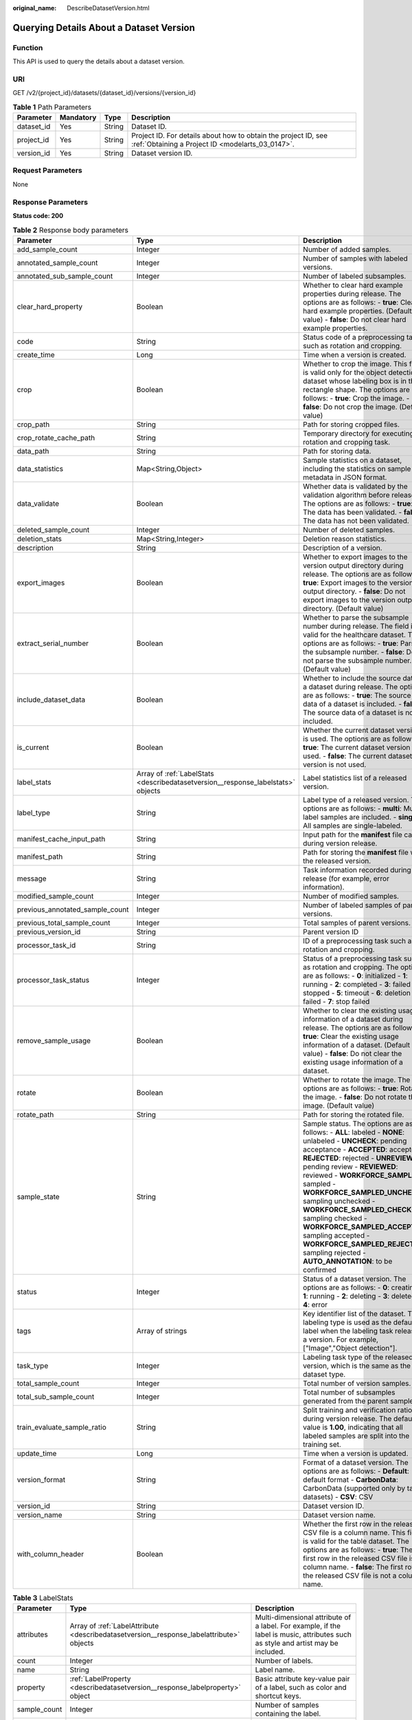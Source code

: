 :original_name: DescribeDatasetVersion.html

.. _DescribeDatasetVersion:

Querying Details About a Dataset Version
========================================

Function
--------

This API is used to query the details about a dataset version.

URI
---

GET /v2/{project_id}/datasets/{dataset_id}/versions/{version_id}

.. table:: **Table 1** Path Parameters

   +------------+-----------+--------+--------------------------------------------------------------------------------------------------------------------+
   | Parameter  | Mandatory | Type   | Description                                                                                                        |
   +============+===========+========+====================================================================================================================+
   | dataset_id | Yes       | String | Dataset ID.                                                                                                        |
   +------------+-----------+--------+--------------------------------------------------------------------------------------------------------------------+
   | project_id | Yes       | String | Project ID. For details about how to obtain the project ID, see :ref:`Obtaining a Project ID <modelarts_03_0147>`. |
   +------------+-----------+--------+--------------------------------------------------------------------------------------------------------------------+
   | version_id | Yes       | String | Dataset version ID.                                                                                                |
   +------------+-----------+--------+--------------------------------------------------------------------------------------------------------------------+

Request Parameters
------------------

None

Response Parameters
-------------------

**Status code: 200**

.. table:: **Table 2** Response body parameters

   +---------------------------------+----------------------------------------------------------------------------------+-------------------------------------------------------------------------------------------------------------------------------------------------------------------------------------------------------------------------------------------------------------------------------------------------------------------------------------------------------------------------------------------------------------------------------------------------------------------------------------------------------------------------+
   | Parameter                       | Type                                                                             | Description                                                                                                                                                                                                                                                                                                                                                                                                                                                                                                             |
   +=================================+==================================================================================+=========================================================================================================================================================================================================================================================================================================================================================================================================================================================================================================================+
   | add_sample_count                | Integer                                                                          | Number of added samples.                                                                                                                                                                                                                                                                                                                                                                                                                                                                                                |
   +---------------------------------+----------------------------------------------------------------------------------+-------------------------------------------------------------------------------------------------------------------------------------------------------------------------------------------------------------------------------------------------------------------------------------------------------------------------------------------------------------------------------------------------------------------------------------------------------------------------------------------------------------------------+
   | annotated_sample_count          | Integer                                                                          | Number of samples with labeled versions.                                                                                                                                                                                                                                                                                                                                                                                                                                                                                |
   +---------------------------------+----------------------------------------------------------------------------------+-------------------------------------------------------------------------------------------------------------------------------------------------------------------------------------------------------------------------------------------------------------------------------------------------------------------------------------------------------------------------------------------------------------------------------------------------------------------------------------------------------------------------+
   | annotated_sub_sample_count      | Integer                                                                          | Number of labeled subsamples.                                                                                                                                                                                                                                                                                                                                                                                                                                                                                           |
   +---------------------------------+----------------------------------------------------------------------------------+-------------------------------------------------------------------------------------------------------------------------------------------------------------------------------------------------------------------------------------------------------------------------------------------------------------------------------------------------------------------------------------------------------------------------------------------------------------------------------------------------------------------------+
   | clear_hard_property             | Boolean                                                                          | Whether to clear hard example properties during release. The options are as follows: - **true**: Clear hard example properties. (Default value) - **false**: Do not clear hard example properties.                                                                                                                                                                                                                                                                                                                      |
   +---------------------------------+----------------------------------------------------------------------------------+-------------------------------------------------------------------------------------------------------------------------------------------------------------------------------------------------------------------------------------------------------------------------------------------------------------------------------------------------------------------------------------------------------------------------------------------------------------------------------------------------------------------------+
   | code                            | String                                                                           | Status code of a preprocessing task such as rotation and cropping.                                                                                                                                                                                                                                                                                                                                                                                                                                                      |
   +---------------------------------+----------------------------------------------------------------------------------+-------------------------------------------------------------------------------------------------------------------------------------------------------------------------------------------------------------------------------------------------------------------------------------------------------------------------------------------------------------------------------------------------------------------------------------------------------------------------------------------------------------------------+
   | create_time                     | Long                                                                             | Time when a version is created.                                                                                                                                                                                                                                                                                                                                                                                                                                                                                         |
   +---------------------------------+----------------------------------------------------------------------------------+-------------------------------------------------------------------------------------------------------------------------------------------------------------------------------------------------------------------------------------------------------------------------------------------------------------------------------------------------------------------------------------------------------------------------------------------------------------------------------------------------------------------------+
   | crop                            | Boolean                                                                          | Whether to crop the image. This field is valid only for the object detection dataset whose labeling box is in the rectangle shape. The options are as follows: - **true**: Crop the image. - **false**: Do not crop the image. (Default value)                                                                                                                                                                                                                                                                          |
   +---------------------------------+----------------------------------------------------------------------------------+-------------------------------------------------------------------------------------------------------------------------------------------------------------------------------------------------------------------------------------------------------------------------------------------------------------------------------------------------------------------------------------------------------------------------------------------------------------------------------------------------------------------------+
   | crop_path                       | String                                                                           | Path for storing cropped files.                                                                                                                                                                                                                                                                                                                                                                                                                                                                                         |
   +---------------------------------+----------------------------------------------------------------------------------+-------------------------------------------------------------------------------------------------------------------------------------------------------------------------------------------------------------------------------------------------------------------------------------------------------------------------------------------------------------------------------------------------------------------------------------------------------------------------------------------------------------------------+
   | crop_rotate_cache_path          | String                                                                           | Temporary directory for executing the rotation and cropping task.                                                                                                                                                                                                                                                                                                                                                                                                                                                       |
   +---------------------------------+----------------------------------------------------------------------------------+-------------------------------------------------------------------------------------------------------------------------------------------------------------------------------------------------------------------------------------------------------------------------------------------------------------------------------------------------------------------------------------------------------------------------------------------------------------------------------------------------------------------------+
   | data_path                       | String                                                                           | Path for storing data.                                                                                                                                                                                                                                                                                                                                                                                                                                                                                                  |
   +---------------------------------+----------------------------------------------------------------------------------+-------------------------------------------------------------------------------------------------------------------------------------------------------------------------------------------------------------------------------------------------------------------------------------------------------------------------------------------------------------------------------------------------------------------------------------------------------------------------------------------------------------------------+
   | data_statistics                 | Map<String,Object>                                                               | Sample statistics on a dataset, including the statistics on sample metadata in JSON format.                                                                                                                                                                                                                                                                                                                                                                                                                             |
   +---------------------------------+----------------------------------------------------------------------------------+-------------------------------------------------------------------------------------------------------------------------------------------------------------------------------------------------------------------------------------------------------------------------------------------------------------------------------------------------------------------------------------------------------------------------------------------------------------------------------------------------------------------------+
   | data_validate                   | Boolean                                                                          | Whether data is validated by the validation algorithm before release. The options are as follows: - **true**: The data has been validated. - **false**: The data has not been validated.                                                                                                                                                                                                                                                                                                                                |
   +---------------------------------+----------------------------------------------------------------------------------+-------------------------------------------------------------------------------------------------------------------------------------------------------------------------------------------------------------------------------------------------------------------------------------------------------------------------------------------------------------------------------------------------------------------------------------------------------------------------------------------------------------------------+
   | deleted_sample_count            | Integer                                                                          | Number of deleted samples.                                                                                                                                                                                                                                                                                                                                                                                                                                                                                              |
   +---------------------------------+----------------------------------------------------------------------------------+-------------------------------------------------------------------------------------------------------------------------------------------------------------------------------------------------------------------------------------------------------------------------------------------------------------------------------------------------------------------------------------------------------------------------------------------------------------------------------------------------------------------------+
   | deletion_stats                  | Map<String,Integer>                                                              | Deletion reason statistics.                                                                                                                                                                                                                                                                                                                                                                                                                                                                                             |
   +---------------------------------+----------------------------------------------------------------------------------+-------------------------------------------------------------------------------------------------------------------------------------------------------------------------------------------------------------------------------------------------------------------------------------------------------------------------------------------------------------------------------------------------------------------------------------------------------------------------------------------------------------------------+
   | description                     | String                                                                           | Description of a version.                                                                                                                                                                                                                                                                                                                                                                                                                                                                                               |
   +---------------------------------+----------------------------------------------------------------------------------+-------------------------------------------------------------------------------------------------------------------------------------------------------------------------------------------------------------------------------------------------------------------------------------------------------------------------------------------------------------------------------------------------------------------------------------------------------------------------------------------------------------------------+
   | export_images                   | Boolean                                                                          | Whether to export images to the version output directory during release. The options are as follows: - **true**: Export images to the version output directory. - **false**: Do not export images to the version output directory. (Default value)                                                                                                                                                                                                                                                                      |
   +---------------------------------+----------------------------------------------------------------------------------+-------------------------------------------------------------------------------------------------------------------------------------------------------------------------------------------------------------------------------------------------------------------------------------------------------------------------------------------------------------------------------------------------------------------------------------------------------------------------------------------------------------------------+
   | extract_serial_number           | Boolean                                                                          | Whether to parse the subsample number during release. The field is valid for the healthcare dataset. The options are as follows: - **true**: Parse the subsample number. - **false**: Do not parse the subsample number. (Default value)                                                                                                                                                                                                                                                                                |
   +---------------------------------+----------------------------------------------------------------------------------+-------------------------------------------------------------------------------------------------------------------------------------------------------------------------------------------------------------------------------------------------------------------------------------------------------------------------------------------------------------------------------------------------------------------------------------------------------------------------------------------------------------------------+
   | include_dataset_data            | Boolean                                                                          | Whether to include the source data of a dataset during release. The options are as follows: - **true**: The source data of a dataset is included. - **false**: The source data of a dataset is not included.                                                                                                                                                                                                                                                                                                            |
   +---------------------------------+----------------------------------------------------------------------------------+-------------------------------------------------------------------------------------------------------------------------------------------------------------------------------------------------------------------------------------------------------------------------------------------------------------------------------------------------------------------------------------------------------------------------------------------------------------------------------------------------------------------------+
   | is_current                      | Boolean                                                                          | Whether the current dataset version is used. The options are as follows: - **true**: The current dataset version is used. - **false**: The current dataset version is not used.                                                                                                                                                                                                                                                                                                                                         |
   +---------------------------------+----------------------------------------------------------------------------------+-------------------------------------------------------------------------------------------------------------------------------------------------------------------------------------------------------------------------------------------------------------------------------------------------------------------------------------------------------------------------------------------------------------------------------------------------------------------------------------------------------------------------+
   | label_stats                     | Array of :ref:`LabelStats <describedatasetversion__response_labelstats>` objects | Label statistics list of a released version.                                                                                                                                                                                                                                                                                                                                                                                                                                                                            |
   +---------------------------------+----------------------------------------------------------------------------------+-------------------------------------------------------------------------------------------------------------------------------------------------------------------------------------------------------------------------------------------------------------------------------------------------------------------------------------------------------------------------------------------------------------------------------------------------------------------------------------------------------------------------+
   | label_type                      | String                                                                           | Label type of a released version. The options are as follows: - **multi**: Multi-label samples are included. - **single**: All samples are single-labeled.                                                                                                                                                                                                                                                                                                                                                              |
   +---------------------------------+----------------------------------------------------------------------------------+-------------------------------------------------------------------------------------------------------------------------------------------------------------------------------------------------------------------------------------------------------------------------------------------------------------------------------------------------------------------------------------------------------------------------------------------------------------------------------------------------------------------------+
   | manifest_cache_input_path       | String                                                                           | Input path for the **manifest** file cache during version release.                                                                                                                                                                                                                                                                                                                                                                                                                                                      |
   +---------------------------------+----------------------------------------------------------------------------------+-------------------------------------------------------------------------------------------------------------------------------------------------------------------------------------------------------------------------------------------------------------------------------------------------------------------------------------------------------------------------------------------------------------------------------------------------------------------------------------------------------------------------+
   | manifest_path                   | String                                                                           | Path for storing the **manifest** file with the released version.                                                                                                                                                                                                                                                                                                                                                                                                                                                       |
   +---------------------------------+----------------------------------------------------------------------------------+-------------------------------------------------------------------------------------------------------------------------------------------------------------------------------------------------------------------------------------------------------------------------------------------------------------------------------------------------------------------------------------------------------------------------------------------------------------------------------------------------------------------------+
   | message                         | String                                                                           | Task information recorded during release (for example, error information).                                                                                                                                                                                                                                                                                                                                                                                                                                              |
   +---------------------------------+----------------------------------------------------------------------------------+-------------------------------------------------------------------------------------------------------------------------------------------------------------------------------------------------------------------------------------------------------------------------------------------------------------------------------------------------------------------------------------------------------------------------------------------------------------------------------------------------------------------------+
   | modified_sample_count           | Integer                                                                          | Number of modified samples.                                                                                                                                                                                                                                                                                                                                                                                                                                                                                             |
   +---------------------------------+----------------------------------------------------------------------------------+-------------------------------------------------------------------------------------------------------------------------------------------------------------------------------------------------------------------------------------------------------------------------------------------------------------------------------------------------------------------------------------------------------------------------------------------------------------------------------------------------------------------------+
   | previous_annotated_sample_count | Integer                                                                          | Number of labeled samples of parent versions.                                                                                                                                                                                                                                                                                                                                                                                                                                                                           |
   +---------------------------------+----------------------------------------------------------------------------------+-------------------------------------------------------------------------------------------------------------------------------------------------------------------------------------------------------------------------------------------------------------------------------------------------------------------------------------------------------------------------------------------------------------------------------------------------------------------------------------------------------------------------+
   | previous_total_sample_count     | Integer                                                                          | Total samples of parent versions.                                                                                                                                                                                                                                                                                                                                                                                                                                                                                       |
   +---------------------------------+----------------------------------------------------------------------------------+-------------------------------------------------------------------------------------------------------------------------------------------------------------------------------------------------------------------------------------------------------------------------------------------------------------------------------------------------------------------------------------------------------------------------------------------------------------------------------------------------------------------------+
   | previous_version_id             | String                                                                           | Parent version ID                                                                                                                                                                                                                                                                                                                                                                                                                                                                                                       |
   +---------------------------------+----------------------------------------------------------------------------------+-------------------------------------------------------------------------------------------------------------------------------------------------------------------------------------------------------------------------------------------------------------------------------------------------------------------------------------------------------------------------------------------------------------------------------------------------------------------------------------------------------------------------+
   | processor_task_id               | String                                                                           | ID of a preprocessing task such as rotation and cropping.                                                                                                                                                                                                                                                                                                                                                                                                                                                               |
   +---------------------------------+----------------------------------------------------------------------------------+-------------------------------------------------------------------------------------------------------------------------------------------------------------------------------------------------------------------------------------------------------------------------------------------------------------------------------------------------------------------------------------------------------------------------------------------------------------------------------------------------------------------------+
   | processor_task_status           | Integer                                                                          | Status of a preprocessing task such as rotation and cropping. The options are as follows: - **0**: initialized - **1**: running - **2**: completed - **3**: failed - **4**: stopped - **5**: timeout - **6**: deletion failed - **7**: stop failed                                                                                                                                                                                                                                                                      |
   +---------------------------------+----------------------------------------------------------------------------------+-------------------------------------------------------------------------------------------------------------------------------------------------------------------------------------------------------------------------------------------------------------------------------------------------------------------------------------------------------------------------------------------------------------------------------------------------------------------------------------------------------------------------+
   | remove_sample_usage             | Boolean                                                                          | Whether to clear the existing usage information of a dataset during release. The options are as follows: - **true**: Clear the existing usage information of a dataset. (Default value) - **false**: Do not clear the existing usage information of a dataset.                                                                                                                                                                                                                                                          |
   +---------------------------------+----------------------------------------------------------------------------------+-------------------------------------------------------------------------------------------------------------------------------------------------------------------------------------------------------------------------------------------------------------------------------------------------------------------------------------------------------------------------------------------------------------------------------------------------------------------------------------------------------------------------+
   | rotate                          | Boolean                                                                          | Whether to rotate the image. The options are as follows: - **true**: Rotate the image. - **false**: Do not rotate the image. (Default value)                                                                                                                                                                                                                                                                                                                                                                            |
   +---------------------------------+----------------------------------------------------------------------------------+-------------------------------------------------------------------------------------------------------------------------------------------------------------------------------------------------------------------------------------------------------------------------------------------------------------------------------------------------------------------------------------------------------------------------------------------------------------------------------------------------------------------------+
   | rotate_path                     | String                                                                           | Path for storing the rotated file.                                                                                                                                                                                                                                                                                                                                                                                                                                                                                      |
   +---------------------------------+----------------------------------------------------------------------------------+-------------------------------------------------------------------------------------------------------------------------------------------------------------------------------------------------------------------------------------------------------------------------------------------------------------------------------------------------------------------------------------------------------------------------------------------------------------------------------------------------------------------------+
   | sample_state                    | String                                                                           | Sample status. The options are as follows: - **ALL**: labeled - **NONE**: unlabeled - **UNCHECK**: pending acceptance - **ACCEPTED**: accepted - **REJECTED**: rejected - **UNREVIEWED**: pending review - **REVIEWED**: reviewed - **WORKFORCE_SAMPLED**: sampled - **WORKFORCE_SAMPLED_UNCHECK**: sampling unchecked - **WORKFORCE_SAMPLED_CHECKED**: sampling checked - **WORKFORCE_SAMPLED_ACCEPTED**: sampling accepted - **WORKFORCE_SAMPLED_REJECTED**: sampling rejected - **AUTO_ANNOTATION**: to be confirmed |
   +---------------------------------+----------------------------------------------------------------------------------+-------------------------------------------------------------------------------------------------------------------------------------------------------------------------------------------------------------------------------------------------------------------------------------------------------------------------------------------------------------------------------------------------------------------------------------------------------------------------------------------------------------------------+
   | status                          | Integer                                                                          | Status of a dataset version. The options are as follows: - **0**: creating - **1**: running - **2**: deleting - **3**: deleted - **4**: error                                                                                                                                                                                                                                                                                                                                                                           |
   +---------------------------------+----------------------------------------------------------------------------------+-------------------------------------------------------------------------------------------------------------------------------------------------------------------------------------------------------------------------------------------------------------------------------------------------------------------------------------------------------------------------------------------------------------------------------------------------------------------------------------------------------------------------+
   | tags                            | Array of strings                                                                 | Key identifier list of the dataset. The labeling type is used as the default label when the labeling task releases a version. For example, ["Image","Object detection"].                                                                                                                                                                                                                                                                                                                                                |
   +---------------------------------+----------------------------------------------------------------------------------+-------------------------------------------------------------------------------------------------------------------------------------------------------------------------------------------------------------------------------------------------------------------------------------------------------------------------------------------------------------------------------------------------------------------------------------------------------------------------------------------------------------------------+
   | task_type                       | Integer                                                                          | Labeling task type of the released version, which is the same as the dataset type.                                                                                                                                                                                                                                                                                                                                                                                                                                      |
   +---------------------------------+----------------------------------------------------------------------------------+-------------------------------------------------------------------------------------------------------------------------------------------------------------------------------------------------------------------------------------------------------------------------------------------------------------------------------------------------------------------------------------------------------------------------------------------------------------------------------------------------------------------------+
   | total_sample_count              | Integer                                                                          | Total number of version samples.                                                                                                                                                                                                                                                                                                                                                                                                                                                                                        |
   +---------------------------------+----------------------------------------------------------------------------------+-------------------------------------------------------------------------------------------------------------------------------------------------------------------------------------------------------------------------------------------------------------------------------------------------------------------------------------------------------------------------------------------------------------------------------------------------------------------------------------------------------------------------+
   | total_sub_sample_count          | Integer                                                                          | Total number of subsamples generated from the parent samples.                                                                                                                                                                                                                                                                                                                                                                                                                                                           |
   +---------------------------------+----------------------------------------------------------------------------------+-------------------------------------------------------------------------------------------------------------------------------------------------------------------------------------------------------------------------------------------------------------------------------------------------------------------------------------------------------------------------------------------------------------------------------------------------------------------------------------------------------------------------+
   | train_evaluate_sample_ratio     | String                                                                           | Split training and verification ratio during version release. The default value is **1.00**, indicating that all labeled samples are split into the training set.                                                                                                                                                                                                                                                                                                                                                       |
   +---------------------------------+----------------------------------------------------------------------------------+-------------------------------------------------------------------------------------------------------------------------------------------------------------------------------------------------------------------------------------------------------------------------------------------------------------------------------------------------------------------------------------------------------------------------------------------------------------------------------------------------------------------------+
   | update_time                     | Long                                                                             | Time when a version is updated.                                                                                                                                                                                                                                                                                                                                                                                                                                                                                         |
   +---------------------------------+----------------------------------------------------------------------------------+-------------------------------------------------------------------------------------------------------------------------------------------------------------------------------------------------------------------------------------------------------------------------------------------------------------------------------------------------------------------------------------------------------------------------------------------------------------------------------------------------------------------------+
   | version_format                  | String                                                                           | Format of a dataset version. The options are as follows: - **Default**: default format - **CarbonData**: CarbonData (supported only by table datasets) - **CSV**: CSV                                                                                                                                                                                                                                                                                                                                                   |
   +---------------------------------+----------------------------------------------------------------------------------+-------------------------------------------------------------------------------------------------------------------------------------------------------------------------------------------------------------------------------------------------------------------------------------------------------------------------------------------------------------------------------------------------------------------------------------------------------------------------------------------------------------------------+
   | version_id                      | String                                                                           | Dataset version ID.                                                                                                                                                                                                                                                                                                                                                                                                                                                                                                     |
   +---------------------------------+----------------------------------------------------------------------------------+-------------------------------------------------------------------------------------------------------------------------------------------------------------------------------------------------------------------------------------------------------------------------------------------------------------------------------------------------------------------------------------------------------------------------------------------------------------------------------------------------------------------------+
   | version_name                    | String                                                                           | Dataset version name.                                                                                                                                                                                                                                                                                                                                                                                                                                                                                                   |
   +---------------------------------+----------------------------------------------------------------------------------+-------------------------------------------------------------------------------------------------------------------------------------------------------------------------------------------------------------------------------------------------------------------------------------------------------------------------------------------------------------------------------------------------------------------------------------------------------------------------------------------------------------------------+
   | with_column_header              | Boolean                                                                          | Whether the first row in the released CSV file is a column name. This field is valid for the table dataset. The options are as follows: - **true**: The first row in the released CSV file is a column name. - **false**: The first row in the released CSV file is not a column name.                                                                                                                                                                                                                                  |
   +---------------------------------+----------------------------------------------------------------------------------+-------------------------------------------------------------------------------------------------------------------------------------------------------------------------------------------------------------------------------------------------------------------------------------------------------------------------------------------------------------------------------------------------------------------------------------------------------------------------------------------------------------------------+

.. _describedatasetversion__response_labelstats:

.. table:: **Table 3** LabelStats

   +--------------+------------------------------------------------------------------------------------------+------------------------------------------------------------------------------------------------------------------------------------------------------------------------------------------------------------------------------------------------------------------------------------------------------------------------------------------------------------------------+
   | Parameter    | Type                                                                                     | Description                                                                                                                                                                                                                                                                                                                                                            |
   +==============+==========================================================================================+========================================================================================================================================================================================================================================================================================================================================================================+
   | attributes   | Array of :ref:`LabelAttribute <describedatasetversion__response_labelattribute>` objects | Multi-dimensional attribute of a label. For example, if the label is music, attributes such as style and artist may be included.                                                                                                                                                                                                                                       |
   +--------------+------------------------------------------------------------------------------------------+------------------------------------------------------------------------------------------------------------------------------------------------------------------------------------------------------------------------------------------------------------------------------------------------------------------------------------------------------------------------+
   | count        | Integer                                                                                  | Number of labels.                                                                                                                                                                                                                                                                                                                                                      |
   +--------------+------------------------------------------------------------------------------------------+------------------------------------------------------------------------------------------------------------------------------------------------------------------------------------------------------------------------------------------------------------------------------------------------------------------------------------------------------------------------+
   | name         | String                                                                                   | Label name.                                                                                                                                                                                                                                                                                                                                                            |
   +--------------+------------------------------------------------------------------------------------------+------------------------------------------------------------------------------------------------------------------------------------------------------------------------------------------------------------------------------------------------------------------------------------------------------------------------------------------------------------------------+
   | property     | :ref:`LabelProperty <describedatasetversion__response_labelproperty>` object             | Basic attribute key-value pair of a label, such as color and shortcut keys.                                                                                                                                                                                                                                                                                            |
   +--------------+------------------------------------------------------------------------------------------+------------------------------------------------------------------------------------------------------------------------------------------------------------------------------------------------------------------------------------------------------------------------------------------------------------------------------------------------------------------------+
   | sample_count | Integer                                                                                  | Number of samples containing the label.                                                                                                                                                                                                                                                                                                                                |
   +--------------+------------------------------------------------------------------------------------------+------------------------------------------------------------------------------------------------------------------------------------------------------------------------------------------------------------------------------------------------------------------------------------------------------------------------------------------------------------------------+
   | type         | Integer                                                                                  | Label type. The options are as follows: - **0**: image classification - **1**: object detection - **100**: text classification - **101**: named entity recognition - **102**: text triplet relationship - **103**: text triplet entity - **200**: speech classification - **201**: speech content - **202**: speech paragraph labeling - **600**: video classification |
   +--------------+------------------------------------------------------------------------------------------+------------------------------------------------------------------------------------------------------------------------------------------------------------------------------------------------------------------------------------------------------------------------------------------------------------------------------------------------------------------------+

.. _describedatasetversion__response_labelattribute:

.. table:: **Table 4** LabelAttribute

   +---------------+----------------------------------------------------------------------------------------------------+---------------------------------------------------------------------------------------------------------------+
   | Parameter     | Type                                                                                               | Description                                                                                                   |
   +===============+====================================================================================================+===============================================================================================================+
   | default_value | String                                                                                             | Default value of a label attribute.                                                                           |
   +---------------+----------------------------------------------------------------------------------------------------+---------------------------------------------------------------------------------------------------------------+
   | id            | String                                                                                             | Label attribute ID.                                                                                           |
   +---------------+----------------------------------------------------------------------------------------------------+---------------------------------------------------------------------------------------------------------------+
   | name          | String                                                                                             | Label attribute name.                                                                                         |
   +---------------+----------------------------------------------------------------------------------------------------+---------------------------------------------------------------------------------------------------------------+
   | type          | String                                                                                             | Label attribute type. The options are as follows: - **text**: text - **select**: single-choice drop-down list |
   +---------------+----------------------------------------------------------------------------------------------------+---------------------------------------------------------------------------------------------------------------+
   | values        | Array of :ref:`LabelAttributeValue <describedatasetversion__response_labelattributevalue>` objects | List of label attribute values.                                                                               |
   +---------------+----------------------------------------------------------------------------------------------------+---------------------------------------------------------------------------------------------------------------+

.. _describedatasetversion__response_labelattributevalue:

.. table:: **Table 5** LabelAttributeValue

   ========= ====== =========================
   Parameter Type   Description
   ========= ====== =========================
   id        String Label attribute value ID.
   value     String Label attribute value.
   ========= ====== =========================

.. _describedatasetversion__response_labelproperty:

.. table:: **Table 6** LabelProperty

   +--------------------------+--------+--------------------------------------------------------------------------------------------------------------------------------------------------------------------------------------------------------------------------------------------------------------------------------------------------------------------------------+
   | Parameter                | Type   | Description                                                                                                                                                                                                                                                                                                                    |
   +==========================+========+================================================================================================================================================================================================================================================================================================================================+
   | @modelarts:color         | String | Default attribute: Label color, which is a hexadecimal code of the color. By default, this parameter is left blank. Example: **#FFFFF0**.                                                                                                                                                                                      |
   +--------------------------+--------+--------------------------------------------------------------------------------------------------------------------------------------------------------------------------------------------------------------------------------------------------------------------------------------------------------------------------------+
   | @modelarts:default_shape | String | Default attribute: Default shape of an object detection label (dedicated attribute). By default, this parameter is left blank. The options are as follows: - **bndbox**: rectangle - **polygon**: polygon - **circle**: circle - **line**: straight line - **dashed**: dotted line - **point**: point - **polyline**: polyline |
   +--------------------------+--------+--------------------------------------------------------------------------------------------------------------------------------------------------------------------------------------------------------------------------------------------------------------------------------------------------------------------------------+
   | @modelarts:from_type     | String | Default attribute: Type of the head entity in the triplet relationship label. This attribute must be specified when a relationship label is created. This parameter is used only for the text triplet dataset.                                                                                                                 |
   +--------------------------+--------+--------------------------------------------------------------------------------------------------------------------------------------------------------------------------------------------------------------------------------------------------------------------------------------------------------------------------------+
   | @modelarts:rename_to     | String | Default attribute: The new name of the label.                                                                                                                                                                                                                                                                                  |
   +--------------------------+--------+--------------------------------------------------------------------------------------------------------------------------------------------------------------------------------------------------------------------------------------------------------------------------------------------------------------------------------+
   | @modelarts:shortcut      | String | Default attribute: Label shortcut key. By default, this parameter is left blank. For example: **D**.                                                                                                                                                                                                                           |
   +--------------------------+--------+--------------------------------------------------------------------------------------------------------------------------------------------------------------------------------------------------------------------------------------------------------------------------------------------------------------------------------+
   | @modelarts:to_type       | String | Default attribute: Type of the tail entity in the triplet relationship label. This attribute must be specified when a relationship label is created. This parameter is used only for the text triplet dataset.                                                                                                                 |
   +--------------------------+--------+--------------------------------------------------------------------------------------------------------------------------------------------------------------------------------------------------------------------------------------------------------------------------------------------------------------------------------+

Example Requests
----------------

Querying Details About a Dataset Version

.. code-block:: text

   GET https://{endpoint}/v2/{project_id}/datasets/{dataset_id}/versions/{version_id}

Example Responses
-----------------

**Status code: 200**

OK

.. code-block::

   {
     "version_id" : "eSOKEQaXhKzxN00WKoV",
     "version_name" : "V002",
     "version_format" : "Default",
     "previous_version_id" : "vlGvUqOcxxGPIB0ugeE",
     "status" : 1,
     "create_time" : 1605691027084,
     "total_sample_count" : 10,
     "annotated_sample_count" : 10,
     "total_sub_sample_count" : 0,
     "annotated_sub_sample_count" : 0,
     "manifest_path" : "/test-obs/classify/output/dataset-f9e8-gfghHSokody6AJigS5A/annotation/V002/V002.manifest",
     "data_path" : "/test-obs/classify/output/dataset-f9e8-gfghHSokody6AJigS5A/annotation/V002/data/",
     "is_current" : true,
     "train_evaluate_sample_ratio" : "0.9999",
     "remove_sample_usage" : false,
     "export_images" : false,
     "description" : "",
     "label_stats" : [ {
       "name" : "Cat",
       "type" : 0,
       "property" : {
         "@modelarts:color" : "#3399ff"
       },
       "count" : 5,
       "sample_count" : 5
     }, {
       "name" : "Dog",
       "type" : 0,
       "property" : {
         "@modelarts:color" : "#3399ff"
       },
       "count" : 5,
       "sample_count" : 5
     } ],
     "label_type" : "single",
     "task_type" : 0,
     "extract_serial_number" : false
   }

Status Codes
------------

=========== ============
Status Code Description
=========== ============
200         OK
401         Unauthorized
403         Forbidden
404         Not Found
=========== ============

Error Codes
-----------

See :ref:`Error Codes <modelarts_03_0095>`.

